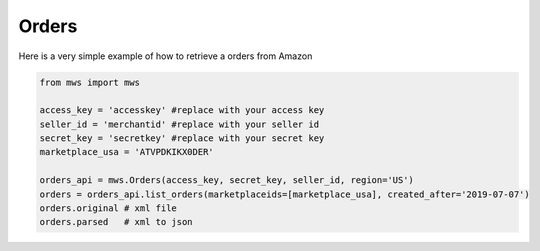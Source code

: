 ############
Orders
############


Here is a very simple example of how to retrieve a orders from Amazon


.. code-block:: Python

    from mws import mws

    access_key = 'accesskey' #replace with your access key
    seller_id = 'merchantid' #replace with your seller id
    secret_key = 'secretkey' #replace with your secret key
    marketplace_usa = 'ATVPDKIKX0DER'

    orders_api = mws.Orders(access_key, secret_key, seller_id, region='US')
    orders = orders_api.list_orders(marketplaceids=[marketplace_usa], created_after='2019-07-07')
    orders.original # xml file
    orders.parsed   # xml to json
